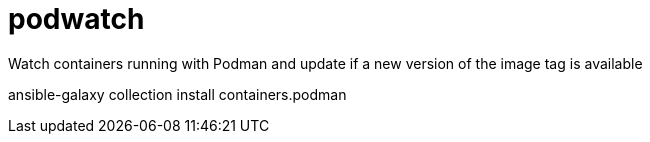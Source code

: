 # podwatch
Watch containers running with Podman and update if a new version of the image tag is available

ansible-galaxy collection install containers.podman
